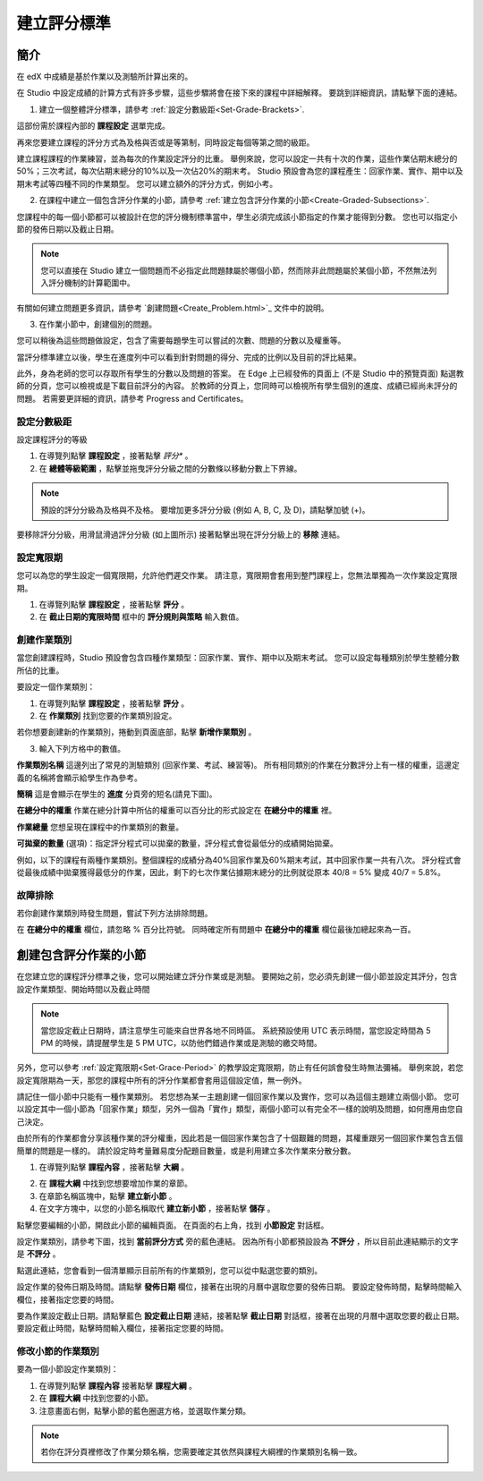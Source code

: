 ************
建立評分標準  
************
  

簡介 
****
  
  
在 edX 中成績是基於作業以及測驗所計算出來的。


在 Studio 中設定成績的計算方式有許多步驟，這些步驟將會在接下來的課程中詳細解釋。
要跳到詳細資訊，請點擊下面的連結。 
  

1. 建立一個整體評分標準，請參考 :ref:`設定分數級距<Set-Grade-Brackets>`.
          
.. image:: Images/image139.png

這部份需於課程內部的 **課程設定** 選單完成。
  
再來您要建立課程的評分方式為及格與否或是等第制，同時設定每個等第之間的級距。     

建立課程課程的作業練習，並為每次的作業設定評分的比重。
舉例來說，您可以設定一共有十次的作業，這些作業佔期末總分的50%；三次考試，每次佔期末總分的10%以及一次佔20%的期末考。
Studio 預設會為您的課程產生：回家作業、實作、期中以及期末考試等四種不同的作業類型。
您可以建立額外的評分方式，例如小考。
    
            
2. 在課程中建立一個包含評分作業的小節，請參考 :ref:`建立包含評分作業的小節<Create-Graded-Subsections>`.


.. image:: Images/image135.png


您課程中的每一個小節都可以被設計在您的評分機制標準當中，學生必須完成該小節指定的作業才能得到分數。
您也可以指定小節的發佈日期以及截止日期。
  
  
.. note::
	
		您可以直接在 Studio 建立一個問題而不必指定此問題隸屬於哪個小節，然而除非此問題屬於某個小節，不然無法列入評分機制的計算範圍中。

有關如何建立問題更多資訊，請參考 `創建問題<Create_Problem.html>`_ 文件中的說明。 
 
3. 在作業小節中，創建個別的問題。 

.. image:: Images/image137.png
  
  
您可以稍後為這些問題做設定，包含了需要每題學生可以嘗試的次數、問題的分數以及權重等。

當評分標準建立以後，學生在進度列中可以看到針對問題的得分、完成的比例以及目前的評比結果。

此外，身為老師的您可以存取所有學生的分數以及問題的答案。
在 Edge 上已經發佈的頁面上 (不是 Studio 中的預覽頁面) 點選教師的分頁，您可以檢視或是下載目前評分的內容。  
於教師的分頁上，您同時可以檢視所有學生個別的進度、成績已經尚未評分的問題。
若需要更詳細的資訊，請參考 Progress and Certificates。

  
.. _Set-Grade-Brackets:
設定分數級距
++++++++++++
  
設定課程評分的等級
    
1. 在導覽列點擊 **課程設定** ，接著點擊 *評分** 。
  
2. 在 **總體等級範圍** ，點擊並拖曳評分分級之間的分數條以移動分數上下界線。
  
.. note::

	預設的評分分級為及格與不及格。 要增加更多評分分級 (例如 A, B, C, 及 D)，請點擊加號 (+)。
    
  
.. image:: Images/image133.png    

要移除評分分級，用滑鼠滑過評分分級 (如上圖所示) 接著點擊出現在評分分級上的 **移除** 連結。


.. _Set-Grace-Period:
設定寬限期 
++++++++++
    
您可以為您的學生設定一個寬限期，允許他們遲交作業。
請注意，寬限期會套用到整門課程上，您無法單獨為一次作業設定寬限期。  
  
1. 在導覽列點擊 **課程設定** ，接著點擊 **評分** 。
  
  
2. 在 **截止日期的寬限時間** 框中的 **評分規則與策略** 輸入數值。
  
  
創建作業類別
++++++++++++
  
  
當您創建課程時，Studio 預設會包含四種作業類型：回家作業、實作、期中以及期末考試。 
您可以設定每種類別於學生整體分數所佔的比重。
  
  
要設定一個作業類別：
  
  
1. 在導覽列點擊 **課程設定** ，接著點擊 **評分** 。
  
  
2. 在 **作業類別** 找到您要的作業類別設定。
  
  
若你想要創建新的作業類別，捲動到頁面底部，點擊 **新增作業類別** 。
  
  
3. 輸入下列方格中的數值。
  
  
**作業類別名稱** 
這邊列出了常見的測驗類別 (回家作業、考試、練習等)。
所有相同類別的作業在分數評分上有一樣的權重，這邊定義的名稱將會顯示給學生作為參考。
  
  
**簡稱** 
這是會顯示在學生的 **進度** 分頁旁的短名(請見下圖)。
  
.. image:: Images/image141.png
      
  
**在總分中的權重** 
作業在總分計算中所佔的權重可以百分比的形式設定在 **在總分中的權重** 裡。
  
  
**作業總量** 
您想呈現在課程中的作業類別的數量。
  
  
**可拋棄的數量**
(選項)：指定評分程式可以拋棄的數量，評分程式會從最低分的成績開始拋棄。
  
  
例如，以下的課程有兩種作業類別。整個課程的成績分為40%回家作業及60%期末考試，其中回家作業一共有八次。
評分程式會從最後成績中拋棄獲得最低分的作業，因此，剩下的七次作業佔據期末總分的比例就從原本 40/8 = 5% 變成 40/7 = 5.8%。
  
.. image:: Images/image143.png
          
故障排除
++++++++
   
若你創建作業類別時發生問題，嘗試下列方法排除問題。
        
在 **在總分中的權重** 欄位，請忽略 % 百分比符號。
同時確定所有問題中 **在總分中的權重** 欄位最後加總起來為一百。
    
.. _Create-Graded-Subsections:  


.. raw:: latex
  
      \newpage %

創建包含評分作業的小節
**********************
   
在您建立您的課程評分標準之後，您可以開始建立評分作業或是測驗。
要開始之前，您必須先創建一個小節並設定其評分，包含設定作業類型、開始時間以及截止時間
  

.. note::

	當您設定截止日期時，請注意學生可能來自世界各地不同時區。
	系統預設使用 UTC 表示時間，當您設定時間為 5 PM 的時候，請提醒學生是 5 PM UTC，以防他們錯過作業或是測驗的繳交時間。
      
  
另外，您可以參考 :ref:`設定寬限期<Set-Grace-Period>` 的教學設定寬限期，防止有任何誤會發生時無法彌補。
舉例來說，若您設定寬限期為一天，那您的課程中所有的評分作業都會套用這個設定值，無一例外。
      
請記住一個小節中只能有一種作業類別。
若您想為某一主題創建一個回家作業以及實作，您可以為這個主題建立兩個小節。
您可以設定其中一個小節為「回家作業」類型，另外一個為「實作」類型，兩個小節可以有完全不一樣的說明及問題，如何應用由您自己決定。

由於所有的作業都會分享該種作業的評分權重，因此若是一個回家作業包含了十個艱難的問題，其權重跟另一個回家作業包含五個簡單的問題是一樣的。
請於設定時考量難易度分配題目數量，或是利用建立多次作業來分散分數。  


1. 在導覽列點擊 **課程內容** ，接著點擊 **大綱** 。
  
  
.. image:: Images/image145.png

      
2. 在 **課程大綱** 中找到您想要增加作業的章節。
  
3. 在章節名稱區塊中，點擊 **建立新小節** 。
       
4. 在文字方塊中，以您的小節名稱取代 **建立新小節** ，接著點擊 **儲存** 。
      
點擊您要編輯的小節，開啟此小節的編輯頁面。
在頁面的右上角，找到 **小節設定** 對話框。


.. image:: Images/image147.png     
      
設定作業類別，請參考下圖，找到 **當前評分方式** 旁的藍色連結。
因為所有小節都預設設為 **不評分** ，所以目前此連結顯示的文字是 **不評分** 。

.. image:: Images/image149.png  
    
點選此連結，您會看到一個清單顯示目前所有的作業類別，您可以從中點選您要的類別。
  
  
.. image:: Images/image151.png   

設定作業的發佈日期及時間。請點擊 **發佈日期** 欄位，接著在出現的月曆中選取您要的發佈日期。
要設定發佈時間，點擊時間輸入欄位，接著指定您要的時間。
       
要為作業設定截止日期。請點擊藍色 **設定截止日期** 連結，接著點擊 **截止日期** 對話框，接著在出現的月曆中選取您要的截止日期。
要設定截止時間，點擊時間輸入欄位，接著指定您要的時間。

修改小節的作業類別
++++++++++++++++++
  
要為一個小節設定作業類別：
  
1. 在導覽列點擊 **課程內容** 接著點擊 **課程大綱** 。

2. 在 **課程大綱** 中找到您要的小節。
  
3. 注意畫面右側，點擊小節的藍色圈選方格，並選取作業分類。
  
.. image:: Images/image153.png   

.. note::

	若你在評分頁裡修改了作業分類名稱，您需要確定其依然與課程大綱裡的作業類別名稱一致。
